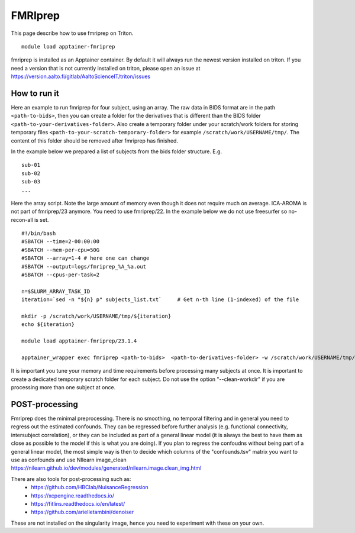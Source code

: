 FMRIprep
~~~~~~~~

This page describe how to use fmriprep on Triton.

::

    module load apptainer-fmriprep 

fmriprep is installed as an Apptainer container. By default it will always run the newest version installed on triton. If you need a version that is not currently installed on triton, please open an issue at https://version.aalto.fi/gitlab/AaltoScienceIT/triton/issues


=============
How to run it
=============

Here an example to run fmriprep for four subject, using an array. The raw data in BIDS format are in the path ``<path-to-bids>``, then you can create a folder for the derivatives that is different than the BIDS folder ``<path-to-your-derivatives-folder>``. Also create a temporary folder under your scratch/work folders for storing temporary files ``<path-to-your-scratch-temporary-folder>`` for example ``/scratch/work/USERNAME/tmp/``. The content of this folder should be removed after fmriprep has finished.

In the example below we prepared a list of subjects from the bids folder structure. E.g.

::

    sub-01
    sub-02
    sub-03
    ...



Here the array script. Note the large amount of memory even though it does not require much on average. ICA-AROMA is not part of fmriprep/23 anymore. You need to use fmriprep/22. In the example below we do not use freesurfer so no-recon-all is set.

::

    #!/bin/bash
    #SBATCH --time=2-00:00:00
    #SBATCH --mem-per-cpu=50G
    #SBATCH --array=1-4 # here one can change
    #SBATCH --output=logs/fmriprep_%A_%a.out
    #SBATCH --cpus-per-task=2

    n=$SLURM_ARRAY_TASK_ID
    iteration=`sed -n "${n} p" subjects_list.txt`     # Get n-th line (1-indexed) of the file

    mkdir -p /scratch/work/USERNAME/tmp/${iteration}
    echo ${iteration}

    module load apptainer-fmriprep/23.1.4
    
    apptainer_wrapper exec fmriprep <path-to-bids>  <path-to-derivatives-folder> -w /scratch/work/USERNAME/tmp/${iteration} participant --participant-label ${iteration} --n_cpus 2 --output-spaces MNI152NLin6Asym:res-2  --fd-spike-threshold 0.2 --fs-license-file /scratch/shareddata/set1/freesurfer/license.txt --write-graph --fs-no-reconall
    



It is important you tune your memory and time requirements before processing many subjects at once. It is important to create a dedicated temporary scratch folder for each subject. Do not use the option "--clean-workdir" if you are processing more than one subject at once.

===============
POST-processing
===============

Fmriprep does the minimal preprocessing. There is no smoothing, no temporal filtering and in general you need to regress out the estimated confounds. They can be regressed before further analysis (e.g. functional connectivity, intersubject correlation), or they can be included as part of a general linear model (it is always the best to have them as close as possible to the model if this is what you are doing). If you plan to regress the confoudns without being part of a general linear model, the most simple way is then to decide which columns of the "confounds.tsv" matrix you want to use as confounds and use NIlearn image_clean https://nilearn.github.io/dev/modules/generated/nilearn.image.clean_img.html 
 


There are also tools for post-processing such as:
    - https://github.com/HBClab/NuisanceRegression
    - https://xcpengine.readthedocs.io/
    - https://fitlins.readthedocs.io/en/latest/
    - https://github.com/arielletambini/denoiser

These are not installed on the singularity image, hence you need to experiment with these on your own.
